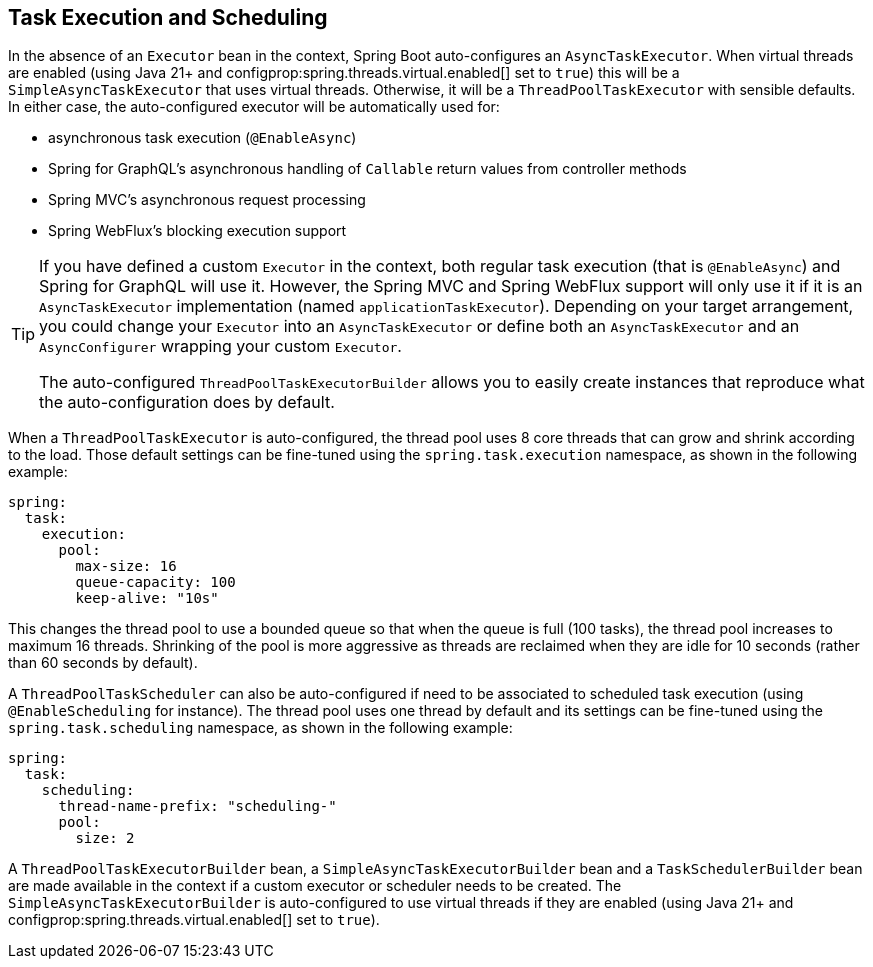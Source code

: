 [[features.task-execution-and-scheduling]]
== Task Execution and Scheduling
In the absence of an `Executor` bean in the context, Spring Boot auto-configures an `AsyncTaskExecutor`.
When virtual threads are enabled (using Java 21+ and configprop:spring.threads.virtual.enabled[] set to `true`) this will be a `SimpleAsyncTaskExecutor` that uses virtual threads.
Otherwise, it will be a `ThreadPoolTaskExecutor` with sensible defaults.
In either case, the auto-configured executor will be automatically used for:

- asynchronous task execution (`@EnableAsync`)
- Spring for GraphQL's asynchronous handling of `Callable` return values from controller methods
- Spring MVC's asynchronous request processing
- Spring WebFlux's blocking execution support

[TIP]
====
If you have defined a custom `Executor` in the context, both regular task execution (that is `@EnableAsync`) and Spring for GraphQL will use it.
However, the Spring MVC and Spring WebFlux support will only use it if it is an `AsyncTaskExecutor` implementation (named `applicationTaskExecutor`).
Depending on your target arrangement, you could change your `Executor` into an `AsyncTaskExecutor` or define both an `AsyncTaskExecutor` and an `AsyncConfigurer` wrapping your custom `Executor`.

The auto-configured `ThreadPoolTaskExecutorBuilder` allows you to easily create instances that reproduce what the auto-configuration does by default.
====

When a `ThreadPoolTaskExecutor` is auto-configured, the thread pool uses 8 core threads that can grow and shrink according to the load.
Those default settings can be fine-tuned using the `spring.task.execution` namespace, as shown in the following example:

[source,yaml,indent=0,subs="verbatim",configprops,configblocks]
----
	spring:
	  task:
	    execution:
	      pool:
	        max-size: 16
	        queue-capacity: 100
	        keep-alive: "10s"
----

This changes the thread pool to use a bounded queue so that when the queue is full (100 tasks), the thread pool increases to maximum 16 threads.
Shrinking of the pool is more aggressive as threads are reclaimed when they are idle for 10 seconds (rather than 60 seconds by default).

A `ThreadPoolTaskScheduler` can also be auto-configured if need to be associated to scheduled task execution (using `@EnableScheduling` for instance).
The thread pool uses one thread by default and its settings can be fine-tuned using the `spring.task.scheduling` namespace, as shown in the following example:

[source,yaml,indent=0,subs="verbatim",configprops,configblocks]
----
	spring:
	  task:
	    scheduling:
	      thread-name-prefix: "scheduling-"
	      pool:
	        size: 2
----

A `ThreadPoolTaskExecutorBuilder` bean, a `SimpleAsyncTaskExecutorBuilder` bean and a `TaskSchedulerBuilder` bean are made available in the context if a custom executor or scheduler needs to be created.
The `SimpleAsyncTaskExecutorBuilder` is auto-configured to use virtual threads if they are enabled (using Java 21+ and configprop:spring.threads.virtual.enabled[] set to `true`).
